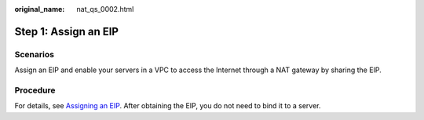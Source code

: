 :original_name: nat_qs_0002.html

.. _nat_qs_0002:

Step 1: Assign an EIP
=====================

Scenarios
---------

Assign an EIP and enable your servers in a VPC to access the Internet through a NAT gateway by sharing the EIP.

Procedure
---------

For details, see `Assigning an EIP <https://docs.otc.t-systems.com/elastic-ip/umn/>`__. After obtaining the EIP, you do not need to bind it to a server.
